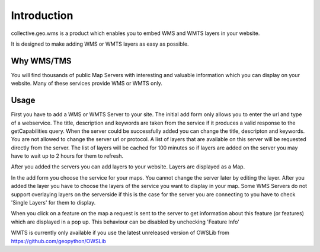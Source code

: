 Introduction
============

collective.geo.wms is a product which enables you to embed
WMS and WMTS layers in your website.

It is designed to make adding WMS or WMTS layers as easy as possible.



Why WMS/TMS
------------

You will find thousands of public Map Servers with interesting and
valuable information which you can display on your website. Many of these
services provide WMS or WMTS only.


Usage
------

First you have to add a WMS or WMTS Server to your site. The initial
add form only allows you to enter the url and type of a webservice. The title,
description and keywords are taken from the service if it produces a valid response
to the getCapabilities query. When the server could be successfully added
you can change the title, descripton and keywords. You are not allowed to change
the server url or protocol. A list of layers that are available on this server will
be requested directly from the server. The list of layers will be cached
for 100 minutes so if layers are added on the server you may have to wait
up to 2 hours for them to refresh.

After you added the servers you can add layers to your website. Layers
are displayed as a Map.

In the add form you choose the service for your maps. You cannot change
the server later by editing the layer. After you added the layer you have
to choose the layers of the service you want to display in your map. Some
WMS Servers do not support overlaying layers on the serverside if this is
the case for the server you are connecting to you have to check
'Single Layers' for them to display.

When you click on a feature on the map a request is sent to the server to
get information about this feature (or features) which are displayed in
a pop up. This behaviour can be disabled by unchecking 'Feature Info'


WMTS is currently only available if you use the latest unreleased version
of OWSLib from https://github.com/geopython/OWSLib

